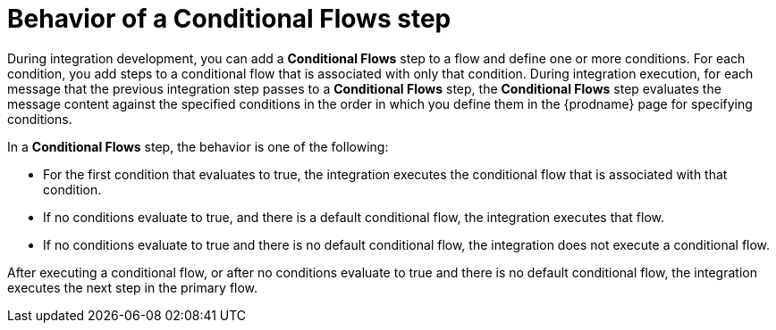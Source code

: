 // This module is included in the following assemblies:
// as_evaluating-integration-data-to-determine-execution-flow.adoc

[id='behavior-of-conditional-flows-step_{context}']
= Behavior of a *Conditional Flows* step 

During integration development, you can add a *Conditional Flows* step to 
a flow and define one or more conditions. For each condition, you add steps 
to a conditional flow that is associated with only that condition. 
During integration execution, for each message that the previous 
integration step passes to a *Conditional Flows* step, the *Conditional Flows* 
step evaluates the message content against the specified conditions in 
the order in which you define them in the {prodname} page for specifying
conditions. 

In a *Conditional Flows* step, the behavior is one of the following:

* For the first condition that evaluates to true, the integration executes 
the conditional flow that is associated with that condition. 

* If no conditions evaluate to true, and there is a default conditional flow, 
the integration executes that flow. 

* If no conditions evaluate to true and there is no default conditional flow, 
the integration does not execute a conditional flow. 

After executing a conditional flow, or after no conditions evaluate 
to true and there is no default conditional flow, the integration 
executes the next step in the primary flow.  
